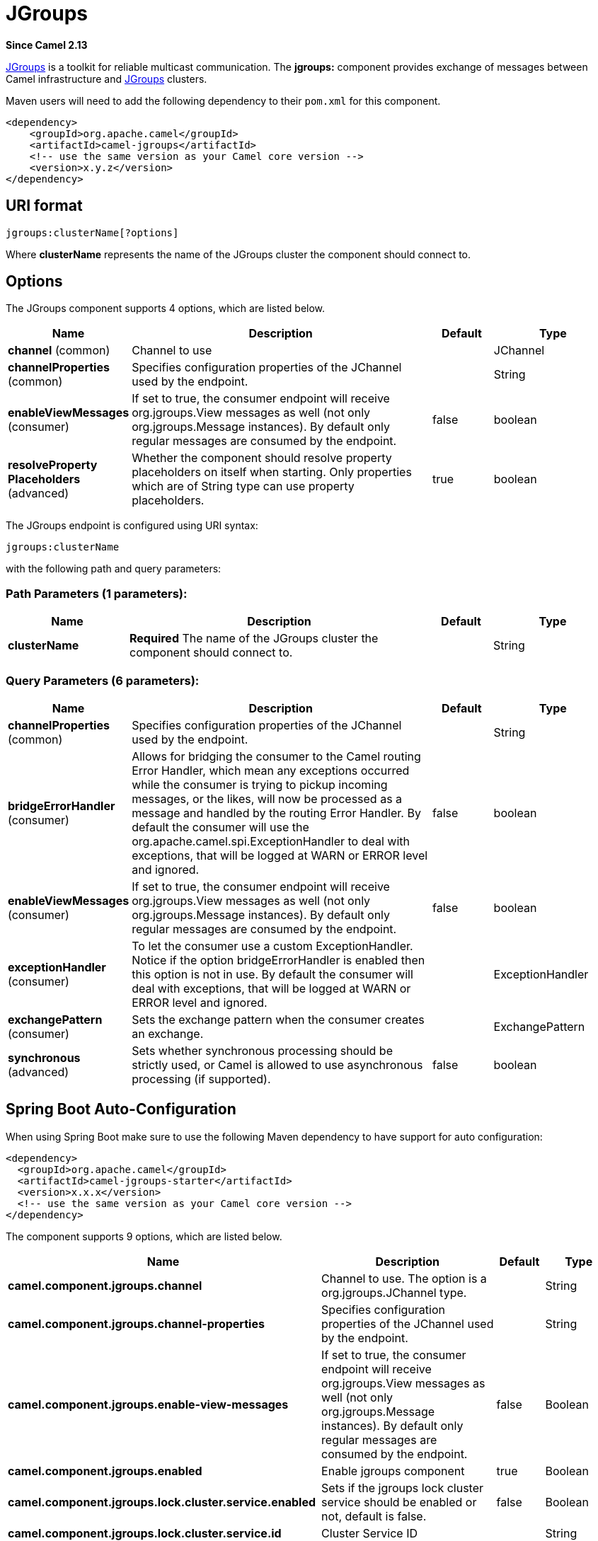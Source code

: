 [[jgroups-component]]
= JGroups Component
//THIS FILE IS COPIED: EDIT THE SOURCE FILE:
:page-source: components/camel-jgroups/src/main/docs/jgroups-component.adoc
:docTitle: JGroups
:artifactId: camel-jgroups
:description: The jgroups component provides exchange of messages between Camel and JGroups clusters.
:since: 2.13
:component-header: Both producer and consumer are supported

*Since Camel {since}*


http://www.jgroups.org[JGroups] is a toolkit for reliable multicast
communication. The *jgroups:* component provides exchange of messages
between Camel infrastructure and http://jgroups.org[JGroups] clusters.

Maven users will need to add the following dependency to their `pom.xml`
for this component.

[source,xml]
------------------------------------------------------------
<dependency>
    <groupId>org.apache.camel</groupId>
    <artifactId>camel-jgroups</artifactId>
    <!-- use the same version as your Camel core version -->
    <version>x.y.z</version>
</dependency>
------------------------------------------------------------

== URI format

[source,java]
-----------------------------
jgroups:clusterName[?options]
-----------------------------

Where *clusterName* represents the name of the JGroups cluster the
component should connect to.

== Options




// component options: START
The JGroups component supports 4 options, which are listed below.



[width="100%",cols="2,5,^1,2",options="header"]
|===
| Name | Description | Default | Type
| *channel* (common) | Channel to use |  | JChannel
| *channelProperties* (common) | Specifies configuration properties of the JChannel used by the endpoint. |  | String
| *enableViewMessages* (consumer) | If set to true, the consumer endpoint will receive org.jgroups.View messages as well (not only org.jgroups.Message instances). By default only regular messages are consumed by the endpoint. | false | boolean
| *resolveProperty Placeholders* (advanced) | Whether the component should resolve property placeholders on itself when starting. Only properties which are of String type can use property placeholders. | true | boolean
|===
// component options: END






// endpoint options: START
The JGroups endpoint is configured using URI syntax:

----
jgroups:clusterName
----

with the following path and query parameters:

=== Path Parameters (1 parameters):


[width="100%",cols="2,5,^1,2",options="header"]
|===
| Name | Description | Default | Type
| *clusterName* | *Required* The name of the JGroups cluster the component should connect to. |  | String
|===


=== Query Parameters (6 parameters):


[width="100%",cols="2,5,^1,2",options="header"]
|===
| Name | Description | Default | Type
| *channelProperties* (common) | Specifies configuration properties of the JChannel used by the endpoint. |  | String
| *bridgeErrorHandler* (consumer) | Allows for bridging the consumer to the Camel routing Error Handler, which mean any exceptions occurred while the consumer is trying to pickup incoming messages, or the likes, will now be processed as a message and handled by the routing Error Handler. By default the consumer will use the org.apache.camel.spi.ExceptionHandler to deal with exceptions, that will be logged at WARN or ERROR level and ignored. | false | boolean
| *enableViewMessages* (consumer) | If set to true, the consumer endpoint will receive org.jgroups.View messages as well (not only org.jgroups.Message instances). By default only regular messages are consumed by the endpoint. | false | boolean
| *exceptionHandler* (consumer) | To let the consumer use a custom ExceptionHandler. Notice if the option bridgeErrorHandler is enabled then this option is not in use. By default the consumer will deal with exceptions, that will be logged at WARN or ERROR level and ignored. |  | ExceptionHandler
| *exchangePattern* (consumer) | Sets the exchange pattern when the consumer creates an exchange. |  | ExchangePattern
| *synchronous* (advanced) | Sets whether synchronous processing should be strictly used, or Camel is allowed to use asynchronous processing (if supported). | false | boolean
|===
// endpoint options: END
// spring-boot-auto-configure options: START
== Spring Boot Auto-Configuration

When using Spring Boot make sure to use the following Maven dependency to have support for auto configuration:

[source,xml]
----
<dependency>
  <groupId>org.apache.camel</groupId>
  <artifactId>camel-jgroups-starter</artifactId>
  <version>x.x.x</version>
  <!-- use the same version as your Camel core version -->
</dependency>
----


The component supports 9 options, which are listed below.



[width="100%",cols="2,5,^1,2",options="header"]
|===
| Name | Description | Default | Type
| *camel.component.jgroups.channel* | Channel to use. The option is a org.jgroups.JChannel type. |  | String
| *camel.component.jgroups.channel-properties* | Specifies configuration properties of the JChannel used by the endpoint. |  | String
| *camel.component.jgroups.enable-view-messages* | If set to true, the consumer endpoint will receive org.jgroups.View messages as well (not only org.jgroups.Message instances). By default only regular messages are consumed by the endpoint. | false | Boolean
| *camel.component.jgroups.enabled* | Enable jgroups component | true | Boolean
| *camel.component.jgroups.lock.cluster.service.enabled* | Sets if the jgroups lock cluster service should be enabled or not, default is false. | false | Boolean
| *camel.component.jgroups.lock.cluster.service.id* | Cluster Service ID |  | String
| *camel.component.jgroups.lock.cluster.service.jgroups-cluster-name* | JGroups Cluster name |  | String
| *camel.component.jgroups.lock.cluster.service.jgroups-config* | JGrups configuration File name |  | String
| *camel.component.jgroups.resolve-property-placeholders* | Whether the component should resolve property placeholders on itself when starting. Only properties which are of String type can use property placeholders. | true | Boolean
|===
// spring-boot-auto-configure options: END




== Headers

[width="100%",cols="10%,10%,70%",options="header",]
|=======================================================================
|Header |Constant |Description

|`JGROUPS_ORIGINAL_MESSAGE` |`JGroupsEndpoint.HEADER_JGROUPS_ORIGINAL_MESSAGE` |The original `org.jgroups.Message` instance from which the body of the
consumed message has been extracted.

|`JGROUPS_SRC` |`JGroupsEndpoint.`HEADER_JGROUPS_SRC |*Consumer* : The `org.jgroups.Address` instance extracted by
`org.jgroups.Message`.getSrc() method of the consumed message. 
*Producer*: The custom source `org.jgroups.Address` of the message to be sent.

|`JGROUPS_DEST` |`JGroupsEndpoint.`HEADER_JGROUPS_DEST |*Consumer*: The `org.jgroups.Address` instance extracted by
`org.jgroups.Message`.getDest() method of the consumed message.
*Producer*: The custom destination `org.jgroups.Address` of the message to be sent.

|`JGROUPS_CHANNEL_ADDRESS` |`JGroupsEndpoint.`HEADER_JGROUPS_CHANNEL_ADDRESS |Address (`org.jgroups.Address`) of the channel associated with the
endpoint.
|=======================================================================
 
== Usage

Using `jgroups` component on the consumer side of the route will capture
messages received by the `JChannel` associated with the endpoint and
forward them to the Camel route. JGroups consumer processes incoming
messages
http://camel.apache.org/asynchronous-routing-engine.html[asynchronously].

[source,java]
----------------------------------------------
// Capture messages from cluster named
// 'clusterName' and send them to Camel route.
from("jgroups:clusterName").to("seda:queue");
----------------------------------------------

Using `jgroups` component on the producer side of the route will forward
body of the Camel exchanges to the `JChannel` instance managed by the
endpoint.

[source,java]
--------------------------------------------------
// Send message to the cluster named 'clusterName'
from("direct:start").to("jgroups:clusterName");
--------------------------------------------------

== Predefined filters

JGroups component comes with predefined filters factory class named `JGroupsFilters.`

If you would like to consume only view changes notifications sent to
coordinator of the cluster (and ignore these sent to the "slave" nodes),
use the `JGroupsFilters.dropNonCoordinatorViews()` filter. This filter
is particularly useful when you want a single Camel node to become the
master in the cluster, because messages passing this filter notifies you
when given node has become a coordinator of the cluster. The snippet
below demonstrates how to collect only messages received by the master
node.

[source,java]
----------------------------------------------------------------------------------------
import static org.apache.camel.component.jgroups.JGroupsFilters.dropNonCoordinatorViews;
...
from("jgroups:clusterName?enableViewMessages=true").
  filter(dropNonCoordinatorViews()).
  to("seda:masterNodeEventsQueue");
----------------------------------------------------------------------------------------

== Predefined expressions

JGroups component comes with predefined expressions factory class named `JGroupsExpressions.`

If you would like to create delayer that would affect
the route only if the Camel context has not been started yet, use the
`JGroupsExpressions.delayIfContextNotStarted(long delay)` factory
method. The expression created by this factory method will return given
delay value only if the Camel context is in the state different than
`started`. This expression is particularly useful if you would like to
use JGroups component for keeping singleton (master) route within the
cluster. Control Bus `start` command
won't initialize the singleton route if the Camel Context hasn't been
yet started. So you need to delay a startup of the master route, to be
sure that it has been initialized after the Camel Context startup.
Because such scenario can happen only during the initialization of the
cluster, we don't want to delay startup of the slave node becoming the
new master - that's why we need a conditional delay expression.

The snippet below demonstrates how to use conditional delaying with the
JGroups component to delay the initial startup of master node in the
cluster.

[source,java]
-----------------------------------------------------------------------------------------------------------------------------------------------------------------
import static java.util.concurrent.TimeUnit.SECONDS;
import static org.apache.camel.component.jgroups.JGroupsExpressions.delayIfContextNotStarted;
import static org.apache.camel.component.jgroups.JGroupsFilters.dropNonCoordinatorViews;
...
from("jgroups:clusterName?enableViewMessages=true").
  filter(dropNonCoordinatorViews()).
  threads().delay(delayIfContextNotStarted(SECONDS.toMillis(5))). // run in separated and delayed thread. Delay only if the context hasn't been started already. 
  to("controlbus:route?routeId=masterRoute&action=start&async=true");

from("timer://master?repeatCount=1").routeId("masterRoute").autoStartup(false).to(masterMockUri); 
-----------------------------------------------------------------------------------------------------------------------------------------------------------------

== Examples

=== Sending (receiving) messages to (from) the JGroups cluster

In order to send message to the JGroups cluster use producer endpoint,
just as demonstrated on the snippet below.

[source,java]
------------------------------------------------
from("direct:start").to("jgroups:myCluster");
...
producerTemplate.sendBody("direct:start", "msg")
------------------------------------------------

To receive the message from the snippet above (on the same or the other
physical machine) listen on the messages coming from the given cluster,
just as demonstrated on the code fragment below.

[source,java]
------------------------------------------------------------
mockEndpoint.setExpectedMessageCount(1);
mockEndpoint.message(0).body().isEqualTo("msg");
...
from("jgroups:myCluster").to("mock:messagesFromTheCluster");
...
mockEndpoint.assertIsSatisfied();
------------------------------------------------------------

=== Receive cluster view change notifications

The snippet below demonstrates how to create the consumer endpoint
listening to the notifications regarding cluster membership changes. By
default only regular messages are consumed by the endpoint.

[source,java]
---------------------------------------------------------------------
mockEndpoint.setExpectedMessageCount(1);
mockEndpoint.message(0).body().isInstanceOf(org.jgroups.View.class);
...
from("jgroups:clusterName?enableViewMessages=true").to(mockEndpoint);
...
mockEndpoint.assertIsSatisfied();
---------------------------------------------------------------------

=== Keeping singleton route within the cluster

The snippet below demonstrates how to keep the singleton consumer route
in the cluster of Camel Contexts. As soon as the master node dies, one
of the slaves will be elected as a new master and started. In this
particular example we want to keep singleton xref:jetty-component.adoc[jetty]
instance listening for the requests on
address` http://localhost:8080/orders`.

[source,java]
-----------------------------------------------------------------------------------------------------------------------------------------------------------------
JGroupsLockClusterService service = new JGroupsLockClusterService();
service.setId("uniqueNodeId");
...
context.addService(service);

from("master:mycluster:jetty:http://localhost:8080/orders").to("jms:orders"); 
-----------------------------------------------------------------------------------------------------------------------------------------------------------------
